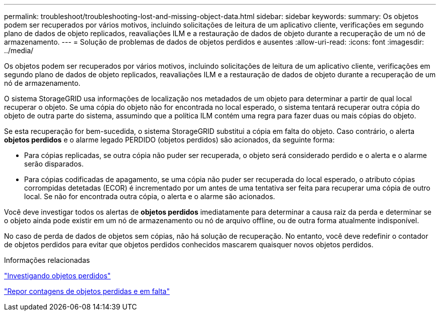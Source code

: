 ---
permalink: troubleshoot/troubleshooting-lost-and-missing-object-data.html 
sidebar: sidebar 
keywords:  
summary: Os objetos podem ser recuperados por vários motivos, incluindo solicitações de leitura de um aplicativo cliente, verificações em segundo plano de dados de objeto replicados, reavaliações ILM e a restauração de dados de objeto durante a recuperação de um nó de armazenamento. 
---
= Solução de problemas de dados de objetos perdidos e ausentes
:allow-uri-read: 
:icons: font
:imagesdir: ../media/


[role="lead"]
Os objetos podem ser recuperados por vários motivos, incluindo solicitações de leitura de um aplicativo cliente, verificações em segundo plano de dados de objeto replicados, reavaliações ILM e a restauração de dados de objeto durante a recuperação de um nó de armazenamento.

O sistema StorageGRID usa informações de localização nos metadados de um objeto para determinar a partir de qual local recuperar o objeto. Se uma cópia do objeto não for encontrada no local esperado, o sistema tentará recuperar outra cópia do objeto de outra parte do sistema, assumindo que a política ILM contém uma regra para fazer duas ou mais cópias do objeto.

Se esta recuperação for bem-sucedida, o sistema StorageGRID substitui a cópia em falta do objeto. Caso contrário, o alerta *objetos perdidos* e o alarme legado PERDIDO (objetos perdidos) são acionados, da seguinte forma:

* Para cópias replicadas, se outra cópia não puder ser recuperada, o objeto será considerado perdido e o alerta e o alarme serão disparados.
* Para cópias codificadas de apagamento, se uma cópia não puder ser recuperada do local esperado, o atributo cópias corrompidas detetadas (ECOR) é incrementado por um antes de uma tentativa ser feita para recuperar uma cópia de outro local. Se não for encontrada outra cópia, o alerta e o alarme são acionados.


Você deve investigar todos os alertas de *objetos perdidos* imediatamente para determinar a causa raiz da perda e determinar se o objeto ainda pode existir em um nó de armazenamento ou nó de arquivo offline, ou de outra forma atualmente indisponível.

No caso de perda de dados de objetos sem cópias, não há solução de recuperação. No entanto, você deve redefinir o contador de objetos perdidos para evitar que objetos perdidos conhecidos mascarem quaisquer novos objetos perdidos.

.Informações relacionadas
link:troubleshooting-storagegrid-system.html["Investigando objetos perdidos"]

link:troubleshooting-storagegrid-system.html["Repor contagens de objetos perdidas e em falta"]
